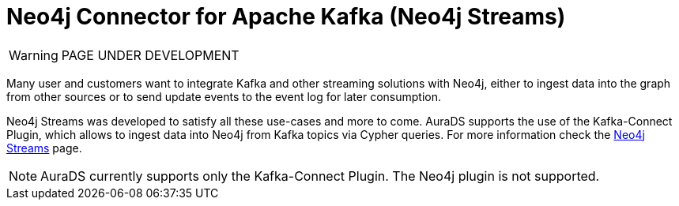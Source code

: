 [[connecting-kafka]]
= Neo4j Connector for Apache Kafka (Neo4j Streams)
:description: This page describes how to connect to AuraDS using Kafka.

WARNING: PAGE UNDER DEVELOPMENT

Many user and customers want to integrate Kafka and other streaming solutions with Neo4j, either to ingest data into the graph from other sources or to send update events to the event log for later consumption.

Neo4j Streams was developed to satisfy all these use-cases and more to come. AuraDS supports the use of the Kafka-Connect Plugin, which allows to ingest data into Neo4j from Kafka topics via Cypher queries. For more information check the https://neo4j.com/labs/kafka/4.1/overview/[Neo4j Streams] page.

NOTE: AuraDS currently supports only the Kafka-Connect Plugin. The Neo4j plugin is not supported.
